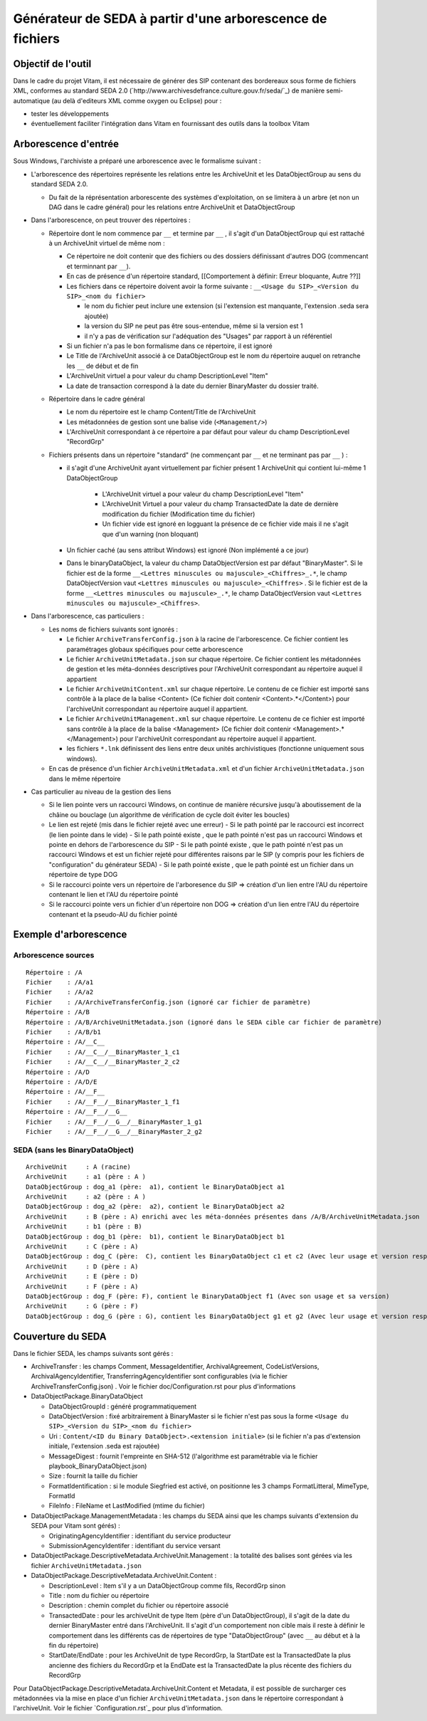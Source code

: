 Générateur de SEDA à partir d'une arborescence de fichiers
==========================================================

Objectif de l'outil
-------------------

Dans le cadre du projet Vitam, il est nécessaire de générer des SIP contenant des bordereaux sous forme de fichiers XML, conformes au standard SEDA 2.0 (`http://www.archivesdefrance.culture.gouv.fr/seda/`_) de manière semi-automatique (au delà d'editeurs XML comme oxygen ou Eclipse) pour : 

* tester les développements 
* éventuellement faciliter l'intégration dans Vitam en fournissant des outils dans la toolbox Vitam

Arborescence d'entrée
---------------------

Sous Windows, l'archiviste a préparé une arborescence avec le formalisme suivant :

* L'arborescence des répertoires représente les relations entre les ArchiveUnit et les DataObjectGroup au sens du standard SEDA 2.0.
 
  + Du fait de la réprésentation arborescente des systèmes d'exploitation, on se limitera à un arbre (et non un DAG dans le cadre général) pour les relations entre ArchiveUnit et DataObjectGroup

* Dans l'arborescence, on peut trouver des répertoires :

  + Répertoire dont le nom commence par ``__`` et termine par ``__`` , il s'agit d'un DataObjectGroup qui est rattaché à un ArchiveUnit virtuel de même nom :
  
    - Ce répertoire ne doit contenir que des fichiers ou des dossiers définissant d'autres DOG (commencant et terminnant par ``__``).
    - En cas de présence d'un répertoire standard, [[Comportement à définir: Erreur bloquante, Autre ??]]
    - Les fichiers dans ce répertoire doivent avoir la forme suivante : ``__<Usage du SIP>_<Version du SIP>_<nom du fichier>``

      * le nom du fichier peut inclure une extension (si l'extension est manquante, l'extension .seda sera ajoutée)
      * la version du SIP ne peut pas être sous-entendue, même si la version est 1
      * il n'y a pas de vérification sur l'adéquation des "Usages" par rapport à un référentiel

    - Si un fichier n'a pas le bon formalisme dans ce répertoire, il est ignoré
    - Le Title de l'ArchiveUnit associé à ce DataObjectGroup est le nom du répertoire auquel on retranche les ``__`` de début et de fin
    - L'ArchiveUnit virtuel a pour valeur du champ DescriptionLevel "Item"
    - La date de transaction correspond à la date du dernier BinaryMaster du dossier traité.

  + Répertoire dans le cadre général
  
    - Le nom du répertoire est le champ Content/Title de l'ArchiveUnit
    - Les métadonnées de gestion sont une balise vide (``<Management/>``)
    - L'ArchiveUnit correspondant à ce répertoire a par défaut pour valeur du champ DescriptionLevel "RecordGrp"

  + Fichiers présents dans un répertoire "standard" (ne commençant par ``__`` et ne terminant pas par ``__`` ) : 
  
    - il s'agit d'une ArchiveUnit ayant virtuellement par fichier présent 1 ArchiveUnit qui contient lui-même 1 DataObjectGroup 

	+ L'ArchiveUnit virtuel a pour valeur du champ DescriptionLevel "Item" 
	+ L'ArchiveUnit Virtuel a pour valeur du champ TransactedDate la date de dernière modification du fichier (Modification time du fichier)
	+ Un fichier vide est ignoré en logguant la présence de ce fichier vide mais il ne s'agit que d'un warning (non bloquant) 
  
    - Un fichier caché (au sens attribut Windows) est ignoré (Non implémenté a ce jour)
    - Dans le binaryDataObject, la valeur du champ DataObjectVersion est par défaut "BinaryMaster". Si le fichier est de la forme ``__<Lettres minuscules ou majuscule>_<Chiffres>_.*``, le champ DataObjectVersion vaut ``<Lettres minuscules ou majuscule>_<Chiffres>`` . Si le fichier est de la forme ``__<Lettres minuscules ou majuscule>_.*``, le champ DataObjectVersion vaut ``<Lettres minuscules ou majuscule>_<Chiffres>``.

* Dans l'arborescence, cas particuliers : 

  + Les noms de fichiers suivants sont ignorés : 

    - Le fichier ``ArchiveTransferConfig.json`` à la racine de l'arborescence. Ce fichier contient les paramétrages globaux spécifiques pour cette arborescence
    - Le fichier ``ArchiveUnitMetadata.json`` sur chaque répertoire. Ce fichier contient les métadonnées de gestion et les méta-données descriptives pour l'ArchiveUnit correspondant au répertoire auquel il appartient
    - Le fichier ``ArchiveUnitContent.xml`` sur chaque répertoire. Le contenu de ce fichier est importé sans contrôle à la place de la balise <Content> (Ce fichier doit contenir <Content>.*</Content>) pour l'archiveUnit correspondant au répertoire auquel il appartient. 
    - Le fichier ``ArchiveUnitManagement.xml`` sur chaque répertoire. Le contenu de ce fichier est importé sans contrôle à la place de la balise <Management> (Ce fichier doit contenir <Management>.*</Management>) pour l'archiveUnit correspondant au répertoire auquel il appartient.
    - les fichiers ``*.lnk`` définissent des liens entre deux unités archivistiques (fonctionne uniquement sous windows).
  
  + En cas de présence d'un fichier ``ArchiveUnitMetadata.xml`` et d'un fichier ``ArchiveUnitMetadata.json`` dans le même répertoire

* Cas particulier au niveau de la gestion des liens

  + Si le lien pointe vers un raccourci Windows, on continue de manière récursive jusqu'à aboutissement de la châine ou bouclage (un algorithme de vérification de cycle doit éviter les boucles)
  + Le lien est rejeté (mis dans le fichier rejeté avec une erreur)
    - Si le path pointé par le raccourci est incorrect (le lien pointe dans le vide)
    - Si le path pointé existe , que le path pointé n'est pas un raccourci Windows et pointe en dehors de l'arborescence du SIP
    - Si le path pointé existe , que le path pointé n'est pas un raccourci Windows et est un fichier rejeté pour différentes raisons par le SIP (y compris pour les fichiers de "configuration" du générateur SEDA)
    - Si le path pointé existe , que le path pointé est un fichier dans un répertoire de type DOG
  + Si le raccourci pointe vers un répertoire de l'arboresence du SIP => création d'un lien entre l'AU du répertoire contenant le lien et l'AU du répertoire pointé
  + Si le raccourci pointe vers un fichier d'un répertoire non DOG => création d'un lien entre l'AU du répertoire contenant et la pseudo-AU du fichier pointé

Exemple d'arborescence
----------------------

Arborescence sources
^^^^^^^^^^^^^^^^^^^^
:: 

  Répertoire : /A
  Fichier    : /A/a1
  Fichier    : /A/a2
  Fichier    : /A/ArchiveTransferConfig.json (ignoré car fichier de paramètre)
  Répertoire : /A/B
  Répertoire : /A/B/ArchiveUnitMetadata.json (ignoré dans le SEDA cible car fichier de paramètre)
  Fichier    : /A/B/b1
  Répertoire : /A/__C__
  Fichier    : /A/__C__/__BinaryMaster_1_c1
  Fichier    : /A/__C__/__BinaryMaster_2_c2
  Répertoire : /A/D
  Répertoire : /A/D/E
  Répertoire : /A/__F__
  Fichier    : /A/__F__/__BinaryMaster_1_f1
  Répertoire : /A/__F__/__G__
  Fichier    : /A/__F__/__G__/__BinaryMaster_1_g1
  Fichier    : /A/__F__/__G__/__BinaryMaster_2_g2

SEDA (sans les BinaryDataObject)
^^^^^^^^^^^^^^^^^^^^^^^^^^^^^^^^

::

  ArchiveUnit     : A (racine)
  ArchiveUnit     : a1 (père : A )
  DataObjectGroup : dog_a1 (père:  a1), contient le BinaryDataObject a1
  ArchiveUnit     : a2 (père : A )
  DataObjectGroup : dog_a2 (père:  a2), contient le BinaryDataObject a2
  ArchiveUnit     : B (père : A) enrichi avec les méta-données présentes dans /A/B/ArchiveUnitMetadata.json
  ArchiveUnit     : b1 (père : B)
  DataObjectGroup : dog_b1 (père:  b1), contient le BinaryDataObject b1
  ArchiveUnit     : C (père : A)
  DataObjectGroup : dog_C (père:  C), contient les BinaryDataObject c1 et c2 (Avec leur usage et version respectifs)
  ArchiveUnit     : D (père : A)
  ArchiveUnit     : E (père : D)
  ArchiveUnit     : F (père : A)
  DataObjectGroup : dog_F (père: F), contient le BinaryDataObject f1 (Avec son usage et sa version)
  ArchiveUnit     : G (père : F)
  DataObjectGroup : dog_G (père : G), contient les BinaryDataObject g1 et g2 (Avec leur usage et version respectifs)

Couverture du SEDA
------------------

Dans le fichier SEDA, les champs suivants sont gérés : 

* ArchiveTransfer : les champs Comment, MessageIdentifier, ArchivalAgreement, CodeListVersions, ArchivalAgencyIdentifier, TransferringAgencyIdentifier sont configurables (via le fichier ArchiveTransferConfig.json) . Voir le fichier doc/Configuration.rst pour plus d'informations 
* DataObjectPackage.BinaryDataObject 
 
  + DataObjectGroupId : généré programmatiquement
  + DataObjectVersion : fixé arbitrairement à BinaryMaster si le fichier n'est pas sous la forme ``<Usage du SIP>_<Version du SIP>_<nom du fichier>`` 
  + Uri : ``Content/<ID du Binary DataObject>.<extension initiale>`` (si le fichier n'a pas d'extension initiale, l'extension .seda est rajoutée)
  + MessageDigest : fournit l'empreinte en SHA-512 (l'algorithme est paramétrable via le fichier playbook_BinaryDataObject.json)
  + Size : fournit la taille du fichier
  + FormatIdentification : si le module Siegfried est activé, on positionne les 3 champs FormatLitteral, MimeType, FormatId
  + FileInfo : FileName et LastModified (mtime du fichier)

* DataObjectPackage.ManagementMetadata : les champs du SEDA ainsi que les champs suivants d'extension du SEDA pour Vitam sont gérés) : 

  + OriginatingAgencyIdentifier : identifiant du service producteur
  + SubmissionAgencyIdentifer : identifiant du service versant

* DataObjectPackage.DescriptiveMetadata.ArchiveUnit.Management : la totalité des balises sont gérées via les fichier ``ArchiveUnitMetadata.json``

* DataObjectPackage.DescriptiveMetadata.ArchiveUnit.Content :
 
  + DescriptionLevel : Item s'il y a un DataObjectGroup comme fils, RecordGrp sinon
  + Title : nom du fichier ou répertoire
  + Description : chemin complet du fichier ou répertoire associé
  + TransactedDate : pour les archiveUnit de type Item (père d'un DataObjectGroup), il s'agit de la date du dernier BinaryMaster entré dans l'ArchiveUnit. Il s'agit d'un comportement non cible mais il reste à définir le comportement dans les différents cas de répertoires de type "DataObjectGroup" (avec ``__`` au début et à la fin du répertoire)
  + StartDate/EndDate : pour les ArchiveUnit de type RecordGrp, la StartDate est la TransactedDate la plus ancienne des fichiers du RecordGrp et la EndDate est la TransactedDate la plus récente des fichiers du RecordGrp

Pour DataObjectPackage.DescriptiveMetadata.ArchiveUnit.Content et Metadata, il est possible de surcharger ces métadonnées via la mise en place d'un fichier ``ArchiveUnitMetadata.json`` dans le répertoire correspondant à l'archiveUnit. Voir le fichier `Configuration.rst`_ pour plus d'information.

.. Ce document est distribué sous les termes de la licence Creative Commons Attribution - Partage dans les Mêmes Conditions 3.0 France (CC BY-SA 3.0 FR)
